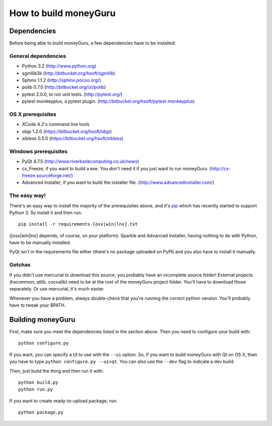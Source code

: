 ======================
How to build moneyGuru
======================

Dependencies
============

Before being able to build moneyGuru, a few dependencies have to be installed:

General dependencies
--------------------

- Python 3.2 (http://www.python.org)
- sgmllib3k (http://bitbucket.org/hsoft/sgmllib)
- Sphinx 1.1.2 (http://sphinx.pocoo.org/)
- polib 0.7.0 (http://bitbucket.org/izi/polib)
- pytest 2.0.0, to run unit tests. (http://pytest.org/)
- pytest-monkeyplus, a pytest plugin. (http://bitbucket.org/hsoft/pytest-monkeyplus)

OS X prerequisites
------------------

- XCode 4.2's command line tools
- objp 1.2.0 (https://bitbucket.org/hsoft/objp)
- xibless 0.5.0 (https://bitbucket.org/hsoft/xibless)

Windows prerequisites
---------------------

- PyQt 4.7.5 (http://www.riverbankcomputing.co.uk/news)
- cx_Freeze, if you want to build a exe. You don't need it if you just want to run moneyGuru. (http://cx-freeze.sourceforge.net/)
- Advanced Installer, if you want to build the installer file. (http://www.advancedinstaller.com/)

The easy way!
-------------

There's an easy way to install the majority of the prerequisites above, and it's `pip <http://www.pip-installer.org/>`_ which has recently started to support Python 3. So install it and then run::

    pip install -r requirements-[osx|win|lnx].txt

([osx|win|lnx] depends, of course, on your platform). Sparkle and Advanced Installer, having
nothing to do with Python, have to be manually installed.

PyQt isn't in the requirements file either (there's no package uploaded on PyPI) and you also have
to install it manually.

Gotchas
-------

If you didn't use mercurial to download this source, you probably have an incomplete source folder!
External projects (hscommon, qtlib, cocoalib) need to be at the root of the moneyGuru project 
folder. You'll have to download those separately. Or use mercurial, it's much easier.

Whenever you have a problem, always double-check that you're running the correct python version. 
You'll probably have to tweak your $PATH.

Building moneyGuru
==================

First, make sure you meet the dependencies listed in the section above. Then you need to configure your build with::

	python configure.py
	
If you want, you can specify a UI to use with the ``--ui`` option. So, if you want to build moneyGuru with Qt on OS X, then you have to type ``python configure.py --ui=qt``. You can also use the ``--dev`` flag to indicate a dev build.

Then, just build the thing and then run it with::

	python build.py
	python run.py

If you want to create ready-to-upload package, run::

	python package.py